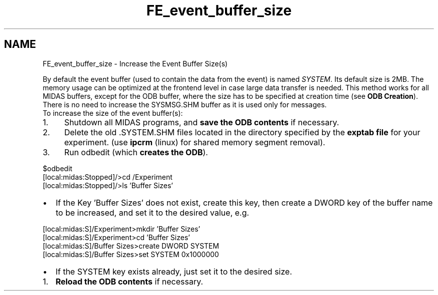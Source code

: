 .TH "FE_event_buffer_size" 3 "31 May 2012" "Version 2.3.0-0" "Midas" \" -*- nroff -*-
.ad l
.nh
.SH NAME
FE_event_buffer_size \- Increase the Event Buffer Size(s) 

.br
 
.PP

.br
   By default the event buffer (used to contain the data from the event) is named \fISYSTEM\fP. Its default size is 2MB. The memory usage can be optimized at the frontend level in case large data transfer is needed. This method works for all MIDAS buffers, except for the ODB buffer, where the size has to be specified at creation time (see \fBODB Creation\fP). 
.br
 There is no need to increase the SYSMSG.SHM buffer as it is used only for messages. 
.br
 To increase the size of the event buffer(s):
.PP
.IP "1." 4
Shutdown all MIDAS programs, and \fBsave the ODB contents\fP if necessary.
.IP "2." 4
Delete the old .SYSTEM.SHM files located in the directory specified by the \fBexptab file\fP for your experiment. (use \fBipcrm\fP (linux) for shared memory segment removal).
.IP "3." 4
Run odbedit (which \fBcreates the ODB\fP). 
.PP
.nf
$odbedit
[local:midas:Stopped]/>cd /Experiment
[local:midas:Stopped]/>ls 'Buffer Sizes'

.fi
.PP

.PP
.PP
.IP "\(bu" 2
If the Key 'Buffer Sizes' does not exist, create this key, then create a DWORD key of the buffer name to be increased, and set it to the desired value, e.g. 
.PP
.nf
[local:midas:S]/Experiment>mkdir 'Buffer Sizes'
[local:midas:S]/Experiment>cd 'Buffer Sizes'
[local:midas:S]/Buffer Sizes>create DWORD SYSTEM
[local:midas:S]/Buffer Sizes>set SYSTEM 0x1000000

.fi
.PP

.IP "\(bu" 2
If the SYSTEM key exists already, just set it to the desired size.
.PP
.PP
.IP "1." 4
\fBReload the ODB contents\fP if necessary.
.PP
.PP

.br
.PP

.br
 
.PP
 
